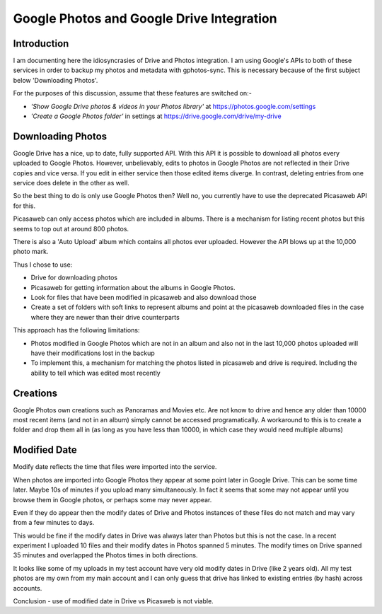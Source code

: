 Google Photos and Google Drive Integration
==========================================

Introduction
------------
I am documenting here the idiosyncrasies of Drive and Photos integration. I am using Google's APIs to both of these services in order to backup my photos and metadata with gphotos-sync. This is necessary because of the first subject below 'Downloading Photos'.

For the purposes of this discussion, assume that these features are switched on:-

* *'Show Google Drive photos & videos in your Photos library'* at https://photos.google.com/settings
*  *'Create a Google Photos folder'* in settings at  https://drive.google.com/drive/my-drive

Downloading Photos
------------------
Google Drive has a nice, up to date, fully supported API. With this API it is possible to download all photos every uploaded to Google Photos. However, unbelievably, edits to photos in Google Photos are not reflected in their Drive copies and vice versa. If you edit in either service then those edited items diverge. In contrast, deleting entries from one service does delete in the other as well.

So the best thing to do is only use Google Photos then? Well no, you currently have to use the deprecated Picasaweb API for this.

Picasaweb can only access photos which are included in albums. There is a mechanism for listing recent photos but this seems to top out at around 800 photos.

There is also a 'Auto Upload' album which contains all photos ever uploaded. However the API blows up at the 10,000 photo mark.

Thus I chose to use:

- Drive for downloading photos
- Picasaweb for getting information about the albums in Google Photos.
- Look for files that have been modified in picasaweb and also download those
- Create a set of folders with soft links to represent albums and point at the picasaweb downloaded files in the case where they are newer than their drive counterparts

This approach has the following limitations:

* Photos modified in Google Photos which are not in an album and also not in the last 10,000 photos uploaded will have their modifications lost in the backup
* To implement this, a mechanism for matching the photos listed in picasaweb and drive is required. Including the ability to tell which was edited most recently


Creations
-------------
Google Photos own creations such as Panoramas and Movies etc. Are not know to drive and hence any older than 10000 most recent items (and not in an album) simply cannot be accessed programatically. A workaround to this is to create a folder and drop them all in (as long as you have less than 10000, in which case they would need multiple albums)

Modified Date
-------------
Modify date reflects the time that files were imported into the service.

When photos are imported into Google Photos they appear at some point later in Google Drive. This can be some time later. Maybe 10s of minutes if you upload many simultaneously. In fact it seems that some may not appear until you browse them in Google photos, or perhaps some may never appear.

Even if they do appear then the modify dates of Drive and Photos instances of these files do not match and may vary from a few minutes to days.

This would be fine if the modify dates in Drive was always later than Photos but this is not the case. In a recent experiment I uploaded 10 files and their modify dates in Photos spanned 5 minutes. The modify times on Drive spanned 35 minutes and overlapped the Photos times in both directions.

It looks like some of my uploads in my test account have very old modify dates in Drive (like 2 years old). All my test photos are my own from my main account and I can only guess that drive has linked to existing entries (by hash) across accounts.

Conclusion - use of modified date in Drive vs Picasweb is not viable.



